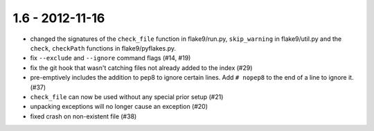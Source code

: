 1.6 - 2012-11-16
----------------

- changed the signatures of the ``check_file`` function in flake9/run.py,
  ``skip_warning`` in flake9/util.py and the ``check``, ``checkPath``
  functions in flake9/pyflakes.py.
- fix ``--exclude`` and ``--ignore`` command flags (#14, #19)
- fix the git hook that wasn't catching files not already added to the index
  (#29)
- pre-emptively includes the addition to pep8 to ignore certain lines.
  Add ``# nopep8`` to the end of a line to ignore it. (#37)
- ``check_file`` can now be used without any special prior setup (#21)
- unpacking exceptions will no longer cause an exception (#20)
- fixed crash on non-existent file (#38)
